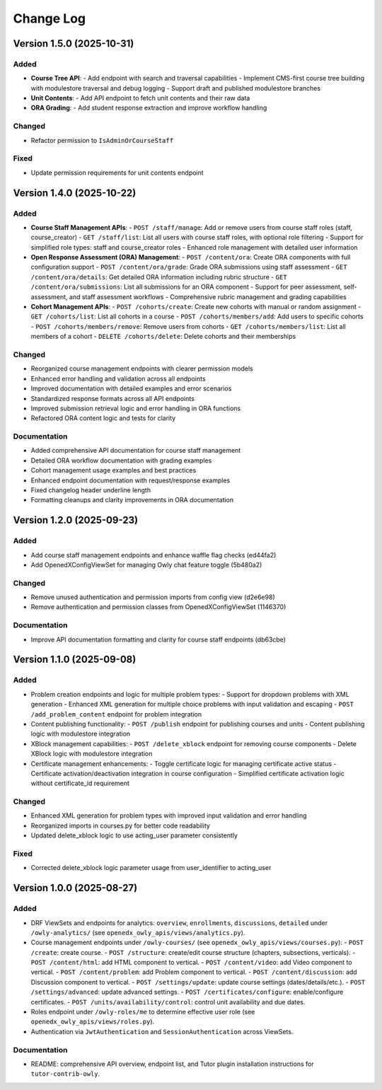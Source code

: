 Change Log
##########

..
   All enhancements and patches to openedx_owly_apis will be documented
   in this file.  It adheres to the structure of https://keepachangelog.com/ ,
   but in reStructuredText instead of Markdown (for ease of incorporation into
   Sphinx documentation and the PyPI description).

   This project adheres to Semantic Versioning (https://semver.org/).

.. There should always be an "Version 1.4.0 (2025-10-22)" section for changes pending release.

Version 1.5.0 (2025-10-31)
**************************

Added
=====

* **Course Tree API**:
  - Add endpoint with search and traversal capabilities
  - Implement CMS-first course tree building with modulestore traversal and debug logging
  - Support draft and published modulestore branches

* **Unit Contents**:
  - Add API endpoint to fetch unit contents and their raw data

* **ORA Grading**:
  - Add student response extraction and improve workflow handling

Changed
=======

* Refactor permission to ``IsAdminOrCourseStaff``

Fixed
=====

* Update permission requirements for unit contents endpoint

Version 1.4.0 (2025-10-22)
**************************

Added
=====

* **Course Staff Management APIs**:
  - ``POST /staff/manage``: Add or remove users from course staff roles (staff, course_creator)
  - ``GET /staff/list``: List all users with course staff roles, with optional role filtering
  - Support for simplified role types: staff and course_creator roles
  - Enhanced role management with detailed user information

* **Open Response Assessment (ORA) Management**:
  - ``POST /content/ora``: Create ORA components with full configuration support
  - ``POST /content/ora/grade``: Grade ORA submissions using staff assessment
  - ``GET /content/ora/details``: Get detailed ORA information including rubric structure
  - ``GET /content/ora/submissions``: List all submissions for an ORA component
  - Support for peer assessment, self-assessment, and staff assessment workflows
  - Comprehensive rubric management and grading capabilities

* **Cohort Management APIs**:
  - ``POST /cohorts/create``: Create new cohorts with manual or random assignment
  - ``GET /cohorts/list``: List all cohorts in a course
  - ``POST /cohorts/members/add``: Add users to specific cohorts
  - ``POST /cohorts/members/remove``: Remove users from cohorts
  - ``GET /cohorts/members/list``: List all members of a cohort
  - ``DELETE /cohorts/delete``: Delete cohorts and their memberships

Changed
=======

* Reorganized course management endpoints with clearer permission models
* Enhanced error handling and validation across all endpoints
* Improved documentation with detailed examples and error scenarios
* Standardized response formats across all API endpoints
* Improved submission retrieval logic and error handling in ORA functions
* Refactored ORA content logic and tests for clarity

Documentation
=============

* Added comprehensive API documentation for course staff management
* Detailed ORA workflow documentation with grading examples
* Cohort management usage examples and best practices
* Enhanced endpoint documentation with request/response examples
* Fixed changelog header underline length
* Formatting cleanups and clarity improvements in ORA documentation

Version 1.2.0 (2025-09-23)
**************************

Added
=====

- Add course staff management endpoints and enhance waffle flag checks (ed44fa2)
- Add OpenedXConfigViewSet for managing Owly chat feature toggle (5b480a2)

Changed
=======

- Remove unused authentication and permission imports from config view (d2e6e98)
- Remove authentication and permission classes from OpenedXConfigViewSet (1146370)

Documentation
=============

- Improve API documentation formatting and clarity for course staff endpoints (db63cbe)


Version 1.1.0 (2025-09-08)
**************************

Added
=====

* Problem creation endpoints and logic for multiple problem types:
  - Support for dropdown problems with XML generation
  - Enhanced XML generation for multiple choice problems with input validation and escaping
  - ``POST /add_problem_content`` endpoint for problem integration
* Content publishing functionality:
  - ``POST /publish`` endpoint for publishing courses and units
  - Content publishing logic with modulestore integration
* XBlock management capabilities:
  - ``POST /delete_xblock`` endpoint for removing course components
  - Delete XBlock logic with modulestore integration
* Certificate management enhancements:
  - Toggle certificate logic for managing certificate active status
  - Certificate activation/deactivation integration in course configuration
  - Simplified certificate activation logic without certificate_id requirement

Changed
=======

* Enhanced XML generation for problem types with improved input validation and error handling
* Reorganized imports in courses.py for better code readability
* Updated delete_xblock logic to use acting_user parameter consistently

Fixed
=====

* Corrected delete_xblock logic parameter usage from user_identifier to acting_user

Version 1.0.0 (2025-08-27)
***************************

Added
=====

* DRF ViewSets and endpoints for analytics: ``overview``, ``enrollments``, ``discussions``, ``detailed`` under ``/owly-analytics/`` (see ``openedx_owly_apis/views/analytics.py``).
* Course management endpoints under ``/owly-courses/`` (see ``openedx_owly_apis/views/courses.py``):
  - ``POST /create``: create course.
  - ``POST /structure``: create/edit course structure (chapters, subsections, verticals).
  - ``POST /content/html``: add HTML component to vertical.
  - ``POST /content/video``: add Video component to vertical.
  - ``POST /content/problem``: add Problem component to vertical.
  - ``POST /content/discussion``: add Discussion component to vertical.
  - ``POST /settings/update``: update course settings (dates/details/etc.).
  - ``POST /settings/advanced``: update advanced settings.
  - ``POST /certificates/configure``: enable/configure certificates.
  - ``POST /units/availability/control``: control unit availability and due dates.
* Roles endpoint under ``/owly-roles/me`` to determine effective user role (see ``openedx_owly_apis/views/roles.py``).
* Authentication via ``JwtAuthentication`` and ``SessionAuthentication`` across ViewSets.

Documentation
=============

* README: comprehensive API overview, endpoint list, and Tutor plugin installation instructions for ``tutor-contrib-owly``.
